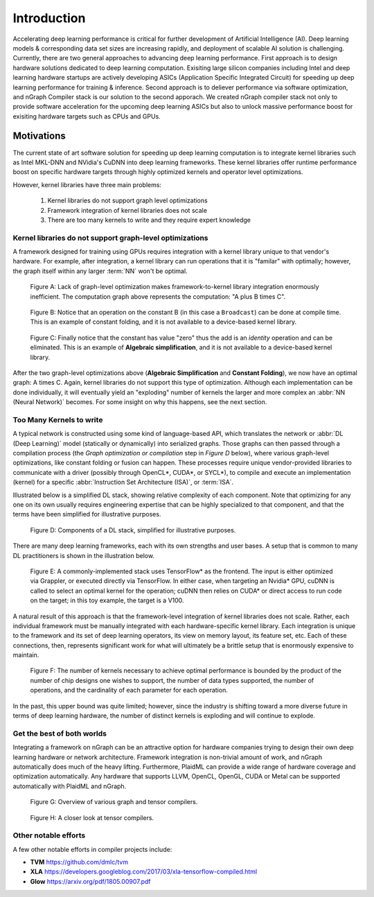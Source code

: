 .. introduction:

############
Introduction
############

Accelerating deep learning performance is critical for further development of Artificial Intelligence (AI). Deep learning models & corresponding data set sizes are increasing rapidly, and deployment of scalable AI solution is challenging. Currently, there are two general approaches to advancing deep learning performance. First approach is to design hardware solutions dedicated to deep learning computation. Exisiting large silicon companies including Intel and deep learning hardware startups are actively developing ASICs (Application Specific Integrated Circuit) for speeding up deep learning performance for training & inference. Second approach is to deliever performance via software optimization, and nGraph Compiler stack is our solution to the second apporach. We created nGraph compiler stack not only to provide software acceleration for the upcoming deep learning ASICs but also to unlock massive performance boost for exisiting hardware targets such as CPUs and GPUs. 

Motivations
===========

The current state of art software solution for speeding up deep learning computation is to integrate kernel libraries such as Intel MKL-DNN and NVidia's CuDNN into deep learning frameworks. These kernel libraries offer runtime performance boost on specific hardware targets through highly optimized kernels and operator level optimizations.

However, kernel libraries have three main problems: 

   1. Kernel libraries do not support graph level optimizations
   2. Framework integration of kernel libraries does not scale
   3. There are too many kernels to write and they require expert knowledge 



Kernel libraries do not support graph-level optimizations
---------------------------------------------------------

A framework designed for training using GPUs requires integration with a kernel 
library unique to that vendor's hardware. For example, after integration, a 
kernel library can run operations that it is "familar" with optimally; however, 
the graph itself within any larger :term:`NN` won't be optimal.

.. _figure-A:

.. figure:: ../graphics/framework-to-kernel-lib.png
   :width: 555px
   :alt: 

   Figure A: Lack of graph-level optimization makes framework-to-kernel library
   integration enormously inefficient. The computation graph above represents 
   the computation: "A plus B times C".


.. _figure-B:

.. figure:: ../graphics/framework-to-graph-opt.png
   :width: 555px
   :alt: 

   Figure B: Notice that an operation on the constant B (in this case a ``Broadcast``) 
   can be done at compile time. This is an example of constant folding, and it 
   is not available to a device-based kernel library.   


.. _figure-C:

.. figure:: ../graphics/ngraph-algebraic-simp.png
   :width: 555px
   :alt: 

   Figure C: Finally notice that the constant has value "zero" thus the add is an 
   *identity* operation and can be eliminated. This is an example of **Algebraic 
   simplification**, and it is not available to a device-based kernel library.


After the two graph-level optimizations above (**Algebraic Simplification** and 
**Constant Folding**),  we now have an optimal graph: A times C. Again, kernel 
libraries do not support this type of optimization. Although each implementation 
can be done individually, it will eventually yield an "exploding" number of 
kernels the larger and more complex an :abbr:`NN (Neural Network)` becomes. For 
some insight on why this happens, see the next section. 


Too Many Kernels to write
-------------------------

A typical network is constructed using some kind of language-based API, which 
translates the network or :abbr:`DL (Deep Learning)` model (statically or 
dynamically) into serialized graphs. Those graphs can then passed through a 
compilation process (the *Graph optimization or compilation* step in 
*Figure D* below), where various graph-level optimizations, like constant folding 
or fusion can happen. These processes require unique vendor-provided libraries 
to communicate with a driver (possibly through OpenCL\*, CUDA\*, or SYCL\*), to 
compile and execute an implementation (kernel) for a specific 
:abbr:`Instruction Set Architecture (ISA)`, or :term:`ISA`.

Illustrated below is a simplified DL stack, showing relative complexity of 
each component. Note that optimizing for any one on its own usually requires 
engineering expertise that can be highly specialized to that component, and that 
the terms have been simplified for illustrative purposes. 

.. _figure-D:

.. figure:: ../graphics/components-dl-stack.png
   :width: 700px
   :alt: A simplified DL stack

   Figure D: Components of a DL stack, simplified for illustrative purposes.

There are many deep learning frameworks, each with its own strengths and user 
bases. A setup that is common to many DL practitioners is shown in the 
illustration below.

.. _figure-E:

.. figure:: ../graphics/a-common-stack.png
   :width: 700px
   :alt: A common implementation

   Figure E: A commonly-implemented stack uses TensorFlow\* as the frontend. 
   The input is either optimized via Grappler, or executed directly via TensorFlow. 
   In either case, when targeting an Nvidia\* GPU, cuDNN is called to select an 
   optimal kernel for the operation; cuDNN then relies on CUDA\* or direct access 
   to run code on the target; in this toy example, the target is a V100.

A natural result of this approach is that the framework-level integration of 
kernel libraries does not scale. Rather, each individual framework must be 
manually integrated with each hardware-specific kernel library. Each integration 
is unique to the framework and its set of deep learning operators, its view on 
memory layout, its feature set, etc. Each of these connections, then, represents 
significant work for what will ultimately be a brittle setup that is enormously 
expensive to maintain.    

.. _figure-F:

.. figure:: ../graphics/dl-current-state.png
   :width: 700px
   :alt: Scalability matters

   Figure F: The number of kernels necessary to achieve optimal performance is 
   bounded by the product of the number of chip designs one wishes to support, 
   the number of data types supported, the number of operations, and the 
   cardinality of each parameter for each operation.

In the past, this upper bound was quite limited; however, since the industry is 
shifting toward a more diverse future in terms of deep learning hardware, the 
number of distinct kernels is exploding and will continue to explode.


Get the best of both worlds
---------------------------

Integrating a framework on nGraph can be an attractive option for hardware 
companies trying to design their own deep learning hardware or network architecture. 
Framework integration is non-trivial amount of work, and nGraph automatically 
does much of the heavy lifting. Furthermore, PlaidML can provide a wide range of 
hardware coverage and optimization automatically. Any hardware that supports 
LLVM, OpenCL, OpenGL, CUDA or Metal can be supported automatically with PlaidML 
and nGraph.  

.. _figure-G:

.. figure:: ../graphics/graph-compilers-at-a-glance.png
   :width: 700px
   :alt: Overview of various graph and tensor compilers.

   Figure G: Overview of various graph and tensor compilers.


.. _figure-H:

.. figure:: ../graphics/tensor-compilers-at-a-glance.png
   :width: 700px
   :alt: A closer look at tensor compilers.

   Figure H: A closer look at tensor compilers.


Other notable efforts
----------------------

A few other notable efforts in compiler projects include: 

* **TVM** https://github.com/dmlc/tvm
* **XLA** https://developers.googleblog.com/2017/03/xla-tensorflow-compiled.html
* **Glow** https://arxiv.org/pdf/1805.00907.pdf 




